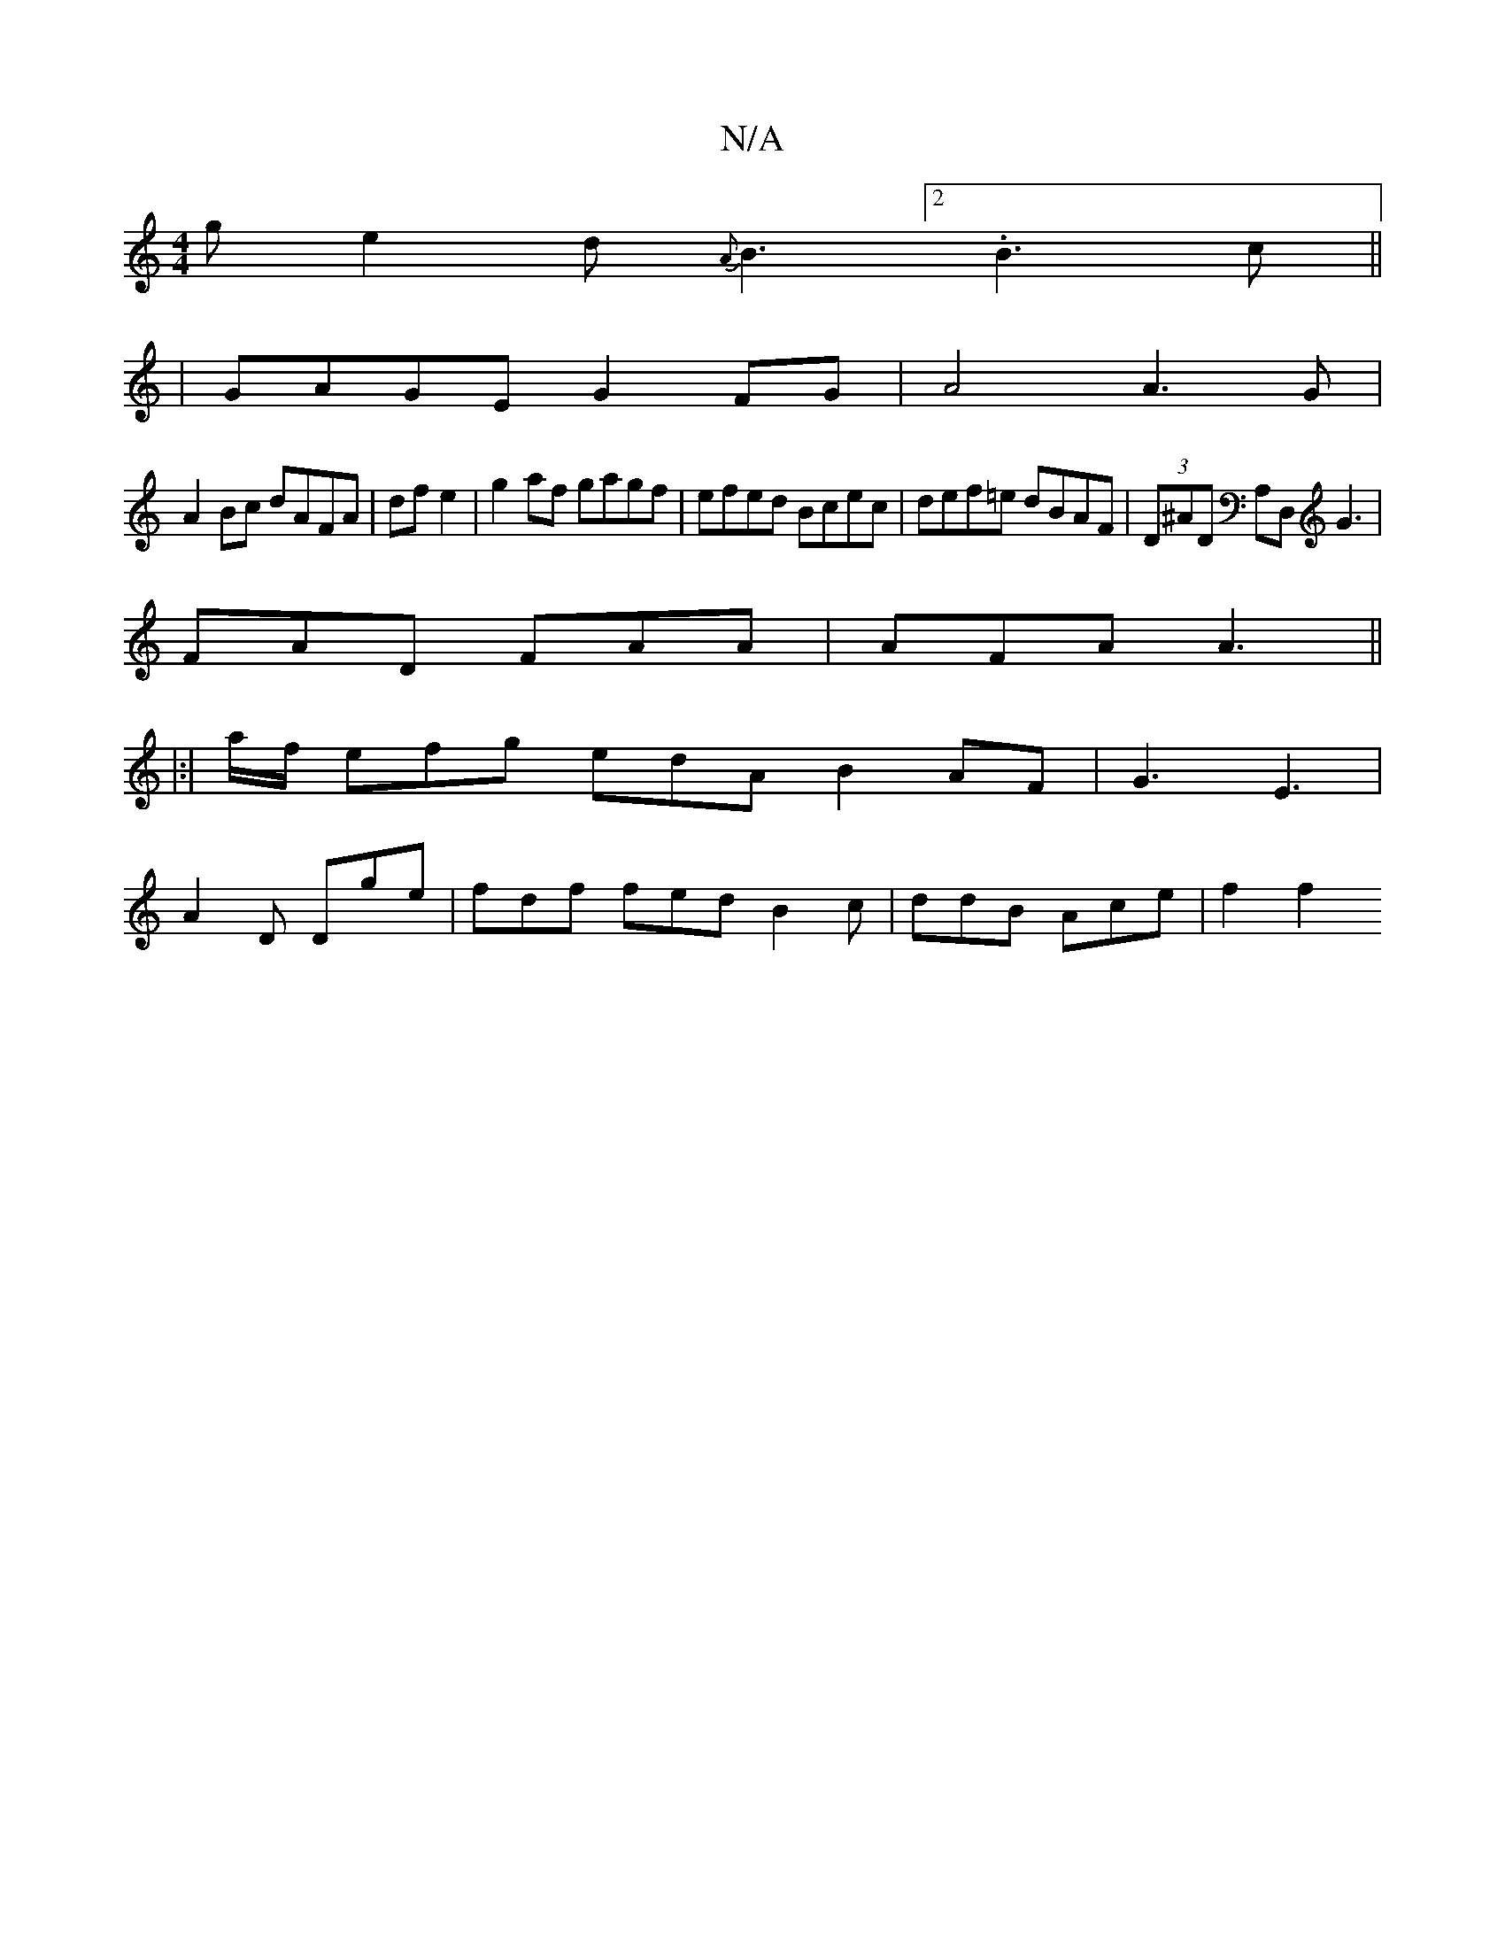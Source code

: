 X:1
T:N/A
M:4/4
R:N/A
K:Cmajor
g}e2d{A}B3[2.B3 c||
| GAGE G2 FG | A4 A3G|
A2Bc dAFA|df e2|g2af gagf|efed Bcec | def=e dBAF | (3D^AD A,D, G3 |
FAD FAA | AFA A3 ||
|:|
a/f/ efg edA B2AF|G3 E3|
A2 D Dge | fdf fed B2 c | ddB Ace | f2f2